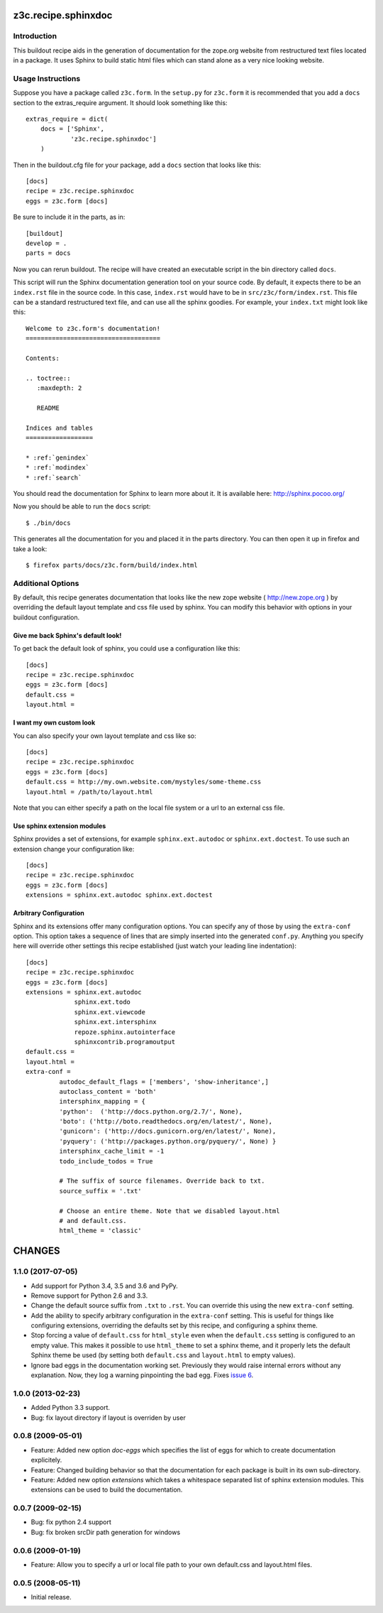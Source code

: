 ======================
 z3c.recipe.sphinxdoc
======================

Introduction
============

This buildout recipe aids in the generation of documentation for the
zope.org website from restructured text files located in a package.
It uses Sphinx to build static html files which can stand alone as a
very nice looking website.

Usage Instructions
==================

Suppose you have a package called ``z3c.form``.  In the ``setup.py``
for ``z3c.form`` it is recommended that you add a ``docs`` section
to the extras_require argument.  It should look something like this::

    extras_require = dict(
        docs = ['Sphinx',
                'z3c.recipe.sphinxdoc']
        )

Then in the buildout.cfg file for your package, add a ``docs`` section
that looks like this::

  [docs]
  recipe = z3c.recipe.sphinxdoc
  eggs = z3c.form [docs]

Be sure to include it in the parts, as in::

  [buildout]
  develop = .
  parts = docs

Now you can rerun buildout.  The recipe will have created an
executable script in the bin directory called ``docs``.

This script will run the Sphinx documentation generation tool on your
source code.  By default, it expects there to be an ``index.rst`` file
in the source code.  In this case, ``index.rst`` would have to be in
``src/z3c/form/index.rst``.  This file can be a standard restructured
text file, and can use all the sphinx goodies.  For example, your
``index.txt`` might look like this::

  Welcome to z3c.form's documentation!
  ====================================

  Contents:

  .. toctree::
     :maxdepth: 2

     README

  Indices and tables
  ==================

  * :ref:`genindex`
  * :ref:`modindex`
  * :ref:`search`

You should read the documentation for Sphinx to learn more about it.
It is available here: http://sphinx.pocoo.org/

Now you should be able to run the ``docs`` script::

  $ ./bin/docs

This generates all the documentation for you and placed it in the
parts directory.  You can then open it up in firefox and take a look::

  $ firefox parts/docs/z3c.form/build/index.html

Additional Options
==================

By default, this recipe generates documentation that looks like the
new zope website ( http://new.zope.org ) by overriding the default
layout template and css file used by sphinx.  You can modify this
behavior with options in your buildout configuration.

Give me back Sphinx's default look!
-----------------------------------

To get back the default look of sphinx, you could use a configuration
like this::

  [docs]
  recipe = z3c.recipe.sphinxdoc
  eggs = z3c.form [docs]
  default.css =
  layout.html =

I want my own custom look
-------------------------

You can also specify your own layout template and css like so::

  [docs]
  recipe = z3c.recipe.sphinxdoc
  eggs = z3c.form [docs]
  default.css = http://my.own.website.com/mystyles/some-theme.css
  layout.html = /path/to/layout.html

Note that you can either specify a path on the local file system or a
url to an external css file.

Use sphinx extension modules
----------------------------

Sphinx provides a set of extensions, for example ``sphinx.ext.autodoc``
or ``sphinx.ext.doctest``. To use such an extension change your
configuration like::

  [docs]
  recipe = z3c.recipe.sphinxdoc
  eggs = z3c.form [docs]
  extensions = sphinx.ext.autodoc sphinx.ext.doctest

Arbitrary Configuration
-----------------------

Sphinx and its extensions offer many configuration options. You can
specify any of those by using the ``extra-conf`` option. This option
takes a sequence of lines that are simply inserted into the generated
``conf.py``. Anything you specify here will override other settings
this recipe established (just watch your leading line indentation)::

  [docs]
  recipe = z3c.recipe.sphinxdoc
  eggs = z3c.form [docs]
  extensions = sphinx.ext.autodoc
               sphinx.ext.todo
               sphinx.ext.viewcode
               sphinx.ext.intersphinx
               repoze.sphinx.autointerface
               sphinxcontrib.programoutput
  default.css =
  layout.html =
  extra-conf =
           autodoc_default_flags = ['members', 'show-inheritance',]
           autoclass_content = 'both'
           intersphinx_mapping = {
           'python':  ('http://docs.python.org/2.7/', None),
           'boto': ('http://boto.readthedocs.org/en/latest/', None),
           'gunicorn': ('http://docs.gunicorn.org/en/latest/', None),
           'pyquery': ('http://packages.python.org/pyquery/', None) }
           intersphinx_cache_limit = -1
           todo_include_todos = True

           # The suffix of source filenames. Override back to txt.
           source_suffix = '.txt'

           # Choose an entire theme. Note that we disabled layout.html
           # and default.css.
           html_theme = 'classic'


=========
 CHANGES
=========

1.1.0 (2017-07-05)
==================

- Add support for Python 3.4, 3.5 and 3.6 and PyPy.

- Remove support for Python 2.6 and 3.3.

- Change the default source suffix from ``.txt`` to ``.rst``. You can
  override this using the new ``extra-conf`` setting.

- Add the ability to specify arbitrary configuration in the
  ``extra-conf`` setting. This is useful for things like configuring
  extensions, overriding the defaults set by this recipe, and
  configuring a sphinx theme.

- Stop forcing a value of ``default.css`` for ``html_style`` even when
  the ``default.css`` setting is configured to an empty value. This
  makes it possible to use ``html_theme`` to set a sphinx theme, and
  it properly lets the default Sphinx theme be used (by setting both
  ``default.css`` and ``layout.html`` to empty values).

- Ignore bad eggs in the documentation working set. Previously they
  would raise internal errors without any explanation. Now, they log a
  warning pinpointing the bad egg. Fixes `issue 6
  <https://github.com/zopefoundation/z3c.recipe.sphinxdoc/issues/6>`_.


1.0.0 (2013-02-23)
==================

- Added Python 3.3 support.

- Bug: fix layout directory if layout is overriden by user

0.0.8 (2009-05-01)
==================

- Feature: Added new option `doc-eggs` which specifies the list of eggs for
  which to create documentation explicitely.

- Feature: Changed building behavior so that the documentation for each
  package is built in its own sub-directory.

- Feature: Added new option `extensions` which takes a whitespace
  separated list of sphinx extension modules. This extensions can be
  used to build the documentation.

0.0.7 (2009-02-15)
==================

- Bug: fix python 2.4 support

- Bug: fix broken srcDir path generation for windows

0.0.6 (2009-01-19)
==================

- Feature: Allow you to specify a url or local file path to your own
  default.css and layout.html files.

0.0.5 (2008-05-11)
==================

- Initial release.


